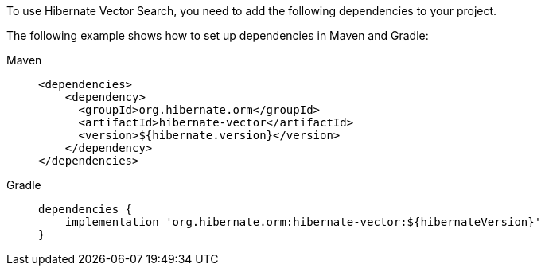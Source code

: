 To use Hibernate Vector Search, you need to add the following dependencies to your project.

The following example shows how to set up dependencies in Maven and Gradle:

[tabs]
======
Maven::
+
[source,xml,indent=0,subs="verbatim,quotes",role="primary"]
----
<dependencies>
    <dependency>
      <groupId>org.hibernate.orm</groupId>
      <artifactId>hibernate-vector</artifactId>
      <version>${hibernate.version}</version>
    </dependency>
</dependencies>

----

Gradle::
+
====
[source,groovy,indent=0,subs="verbatim,quotes",role="secondary"]
----
dependencies {
    implementation 'org.hibernate.orm:hibernate-vector:${hibernateVersion}'
}
----
====
======
